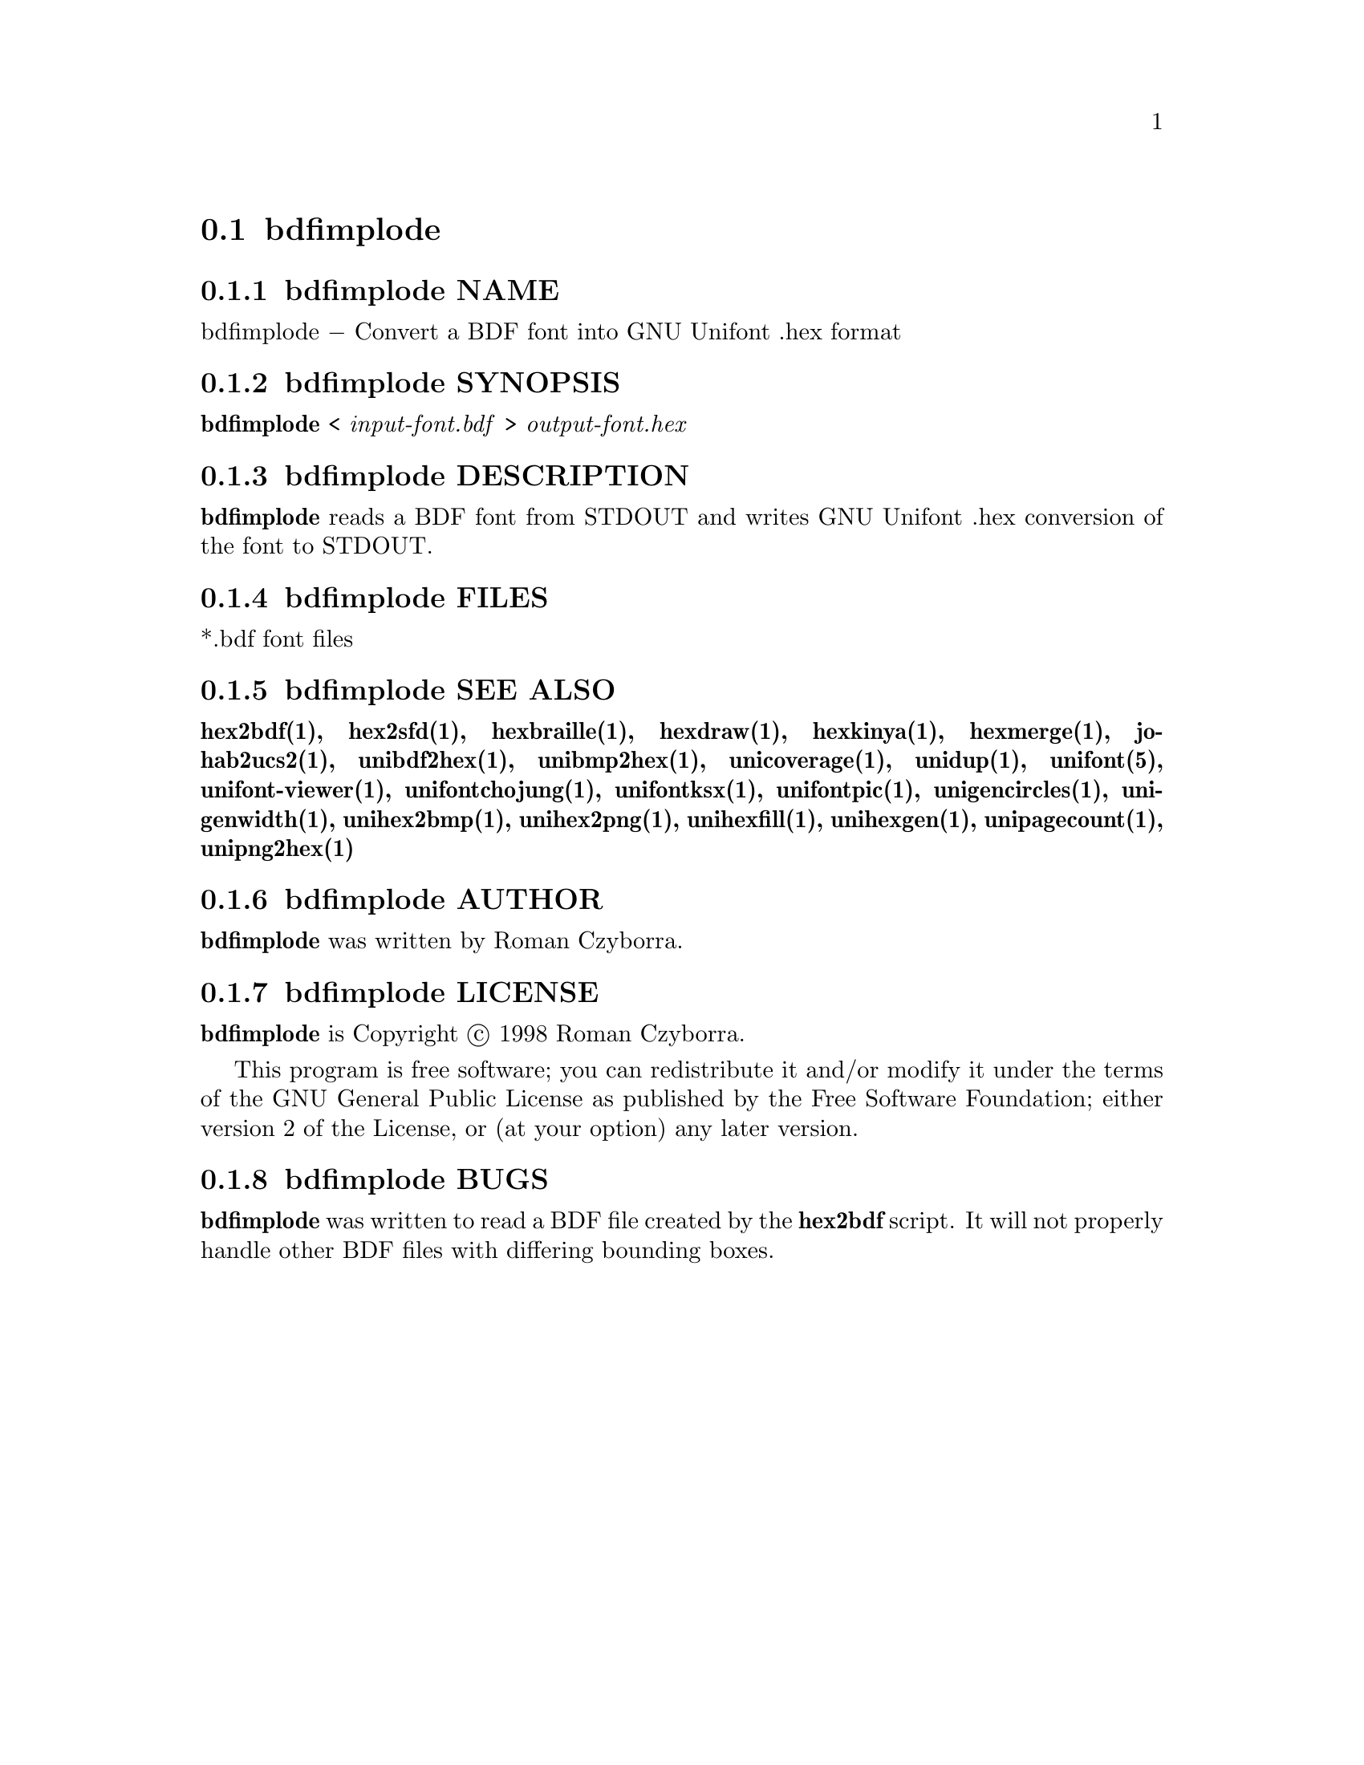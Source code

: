 @comment TROFF INPUT: .TH BDFIMPLODE 1 "2008 Jul 06"

@node bdfimplode
@section bdfimplode
@c DEBUG: print_menu("@section")

@menu
* bdfimplode NAME::
* bdfimplode SYNOPSIS::
* bdfimplode DESCRIPTION::
* bdfimplode FILES::
* bdfimplode SEE ALSO::
* bdfimplode AUTHOR::
* bdfimplode LICENSE::
* bdfimplode BUGS::

@end menu


@comment TROFF INPUT: .SH NAME

@node bdfimplode NAME
@subsection bdfimplode NAME
@c DEBUG: print_menu("bdfimplode NAME")

bdfimplode @minus{} Convert a BDF font into GNU Unifont .hex format
@comment TROFF INPUT: .SH SYNOPSIS

@node bdfimplode SYNOPSIS
@subsection bdfimplode SYNOPSIS
@c DEBUG: print_menu("bdfimplode SYNOPSIS")

@comment TROFF INPUT: .br
@comment .br
@comment TROFF INPUT: .B bdfimplode
@b{bdfimplode}
<
@comment TROFF INPUT: .I input-font.bdf
@i{input-font.bdf}
>
@comment TROFF INPUT: .I output-font.hex
@i{output-font.hex}
@comment TROFF INPUT: .SH DESCRIPTION

@node bdfimplode DESCRIPTION
@subsection bdfimplode DESCRIPTION
@c DEBUG: print_menu("bdfimplode DESCRIPTION")

@comment TROFF INPUT: .B bdfimplode
@b{bdfimplode}
reads a BDF font from STDOUT and writes GNU Unifont .hex conversion
of the font to STDOUT.
@comment TROFF INPUT: .SH FILES

@node bdfimplode FILES
@subsection bdfimplode FILES
@c DEBUG: print_menu("bdfimplode FILES")

*.bdf font files
@comment TROFF INPUT: .SH SEE ALSO

@node bdfimplode SEE ALSO
@subsection bdfimplode SEE ALSO
@c DEBUG: print_menu("bdfimplode SEE ALSO")

@comment TROFF INPUT: .BR hex2bdf(1),
@b{hex2bdf(1),}
@comment TROFF INPUT: .BR hex2sfd(1),
@b{hex2sfd(1),}
@comment TROFF INPUT: .BR hexbraille(1),
@b{hexbraille(1),}
@comment TROFF INPUT: .BR hexdraw(1),
@b{hexdraw(1),}
@comment TROFF INPUT: .BR hexkinya(1),
@b{hexkinya(1),}
@comment TROFF INPUT: .BR hexmerge(1),
@b{hexmerge(1),}
@comment TROFF INPUT: .BR johab2ucs2(1),
@b{johab2ucs2(1),}
@comment TROFF INPUT: .BR unibdf2hex(1),
@b{unibdf2hex(1),}
@comment TROFF INPUT: .BR unibmp2hex(1),
@b{unibmp2hex(1),}
@comment TROFF INPUT: .BR unicoverage(1),
@b{unicoverage(1),}
@comment TROFF INPUT: .BR unidup(1),
@b{unidup(1),}
@comment TROFF INPUT: .BR unifont(5),
@b{unifont(5),}
@comment TROFF INPUT: .BR unifont-viewer(1),
@b{unifont-viewer(1),}
@comment TROFF INPUT: .BR unifontchojung(1),
@b{unifontchojung(1),}
@comment TROFF INPUT: .BR unifontksx(1),
@b{unifontksx(1),}
@comment TROFF INPUT: .BR unifontpic(1),
@b{unifontpic(1),}
@comment TROFF INPUT: .BR unigencircles(1),
@b{unigencircles(1),}
@comment TROFF INPUT: .BR unigenwidth(1),
@b{unigenwidth(1),}
@comment TROFF INPUT: .BR unihex2bmp(1),
@b{unihex2bmp(1),}
@comment TROFF INPUT: .BR unihex2png(1),
@b{unihex2png(1),}
@comment TROFF INPUT: .BR unihexfill(1),
@b{unihexfill(1),}
@comment TROFF INPUT: .BR unihexgen(1),
@b{unihexgen(1),}
@comment TROFF INPUT: .BR unipagecount(1),
@b{unipagecount(1),}
@comment TROFF INPUT: .BR unipng2hex(1)
@b{unipng2hex(1)}
@comment TROFF INPUT: .SH AUTHOR

@node bdfimplode AUTHOR
@subsection bdfimplode AUTHOR
@c DEBUG: print_menu("bdfimplode AUTHOR")

@comment TROFF INPUT: .B bdfimplode
@b{bdfimplode}
was written by Roman Czyborra.
@comment TROFF INPUT: .SH LICENSE

@node bdfimplode LICENSE
@subsection bdfimplode LICENSE
@c DEBUG: print_menu("bdfimplode LICENSE")

@comment TROFF INPUT: .B bdfimplode
@b{bdfimplode}
is Copyright @copyright{} 1998 Roman Czyborra.
@comment TROFF INPUT: .PP

This program is free software; you can redistribute it and/or modify
it under the terms of the GNU General Public License as published by
the Free Software Foundation; either version 2 of the License, or
(at your option) any later version.
@comment TROFF INPUT: .SH BUGS

@node bdfimplode BUGS
@subsection bdfimplode BUGS
@c DEBUG: print_menu("bdfimplode BUGS")

@comment TROFF INPUT: .B bdfimplode
@b{bdfimplode}
was written to read a BDF file created by the
@comment TROFF INPUT: .B hex2bdf
@b{hex2bdf}
script.  It will not properly handle other BDF files with differing
bounding boxes.
